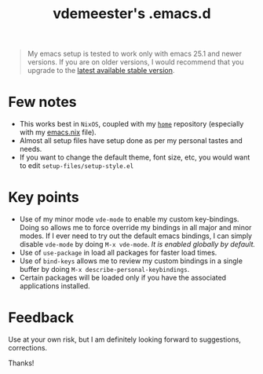 #+TITLE: vdemeester's .emacs.d

#+BEGIN_QUOTE
My emacs setup is tested to work only with emacs 25.1 and newer versions. If you are on
older versions, I would recommend that you upgrade to the [[https://www.gnu.org/software/emacs/download.html][latest available stable version]].
#+END_QUOTE

* Few notes

- This works best in =NixOS=, coupled with my [[https://github.com/vdemeester/home][=home=]] repository (especially with my
  [[https://github.com/vdemeester/home/blob/master/modules/profiles/emacs.nix][emacs.nix]] file).
- Almost all setup files have setup done as per my personal tastes and needs.
- If you want to change the default theme, font size, etc, you would want to edit
  =setup-files/setup-style.el=

* Key points

- Use of my minor mode =vde-mode= to enable my custom key-bindings. Doing so allows me to
  force override my bindings in all major and minor modes. If I ever need to try out the
  default emacs bindings, I can simply disable =vde-mode= by doing =M-x vde-mode=. /It
  is enabled globally by default./
- Use of =use-package= in load all packages for faster load times.
- Use of =bind-keys= allows me to review my custom bindings in a single buffer by doing
  =M-x describe-personal-keybindings=.
- Certain packages will be loaded only if you have the associated applications installed.

* Feedback

Use at your own risk, but I am definitely looking forward to suggestions, corrections.

Thanks!

